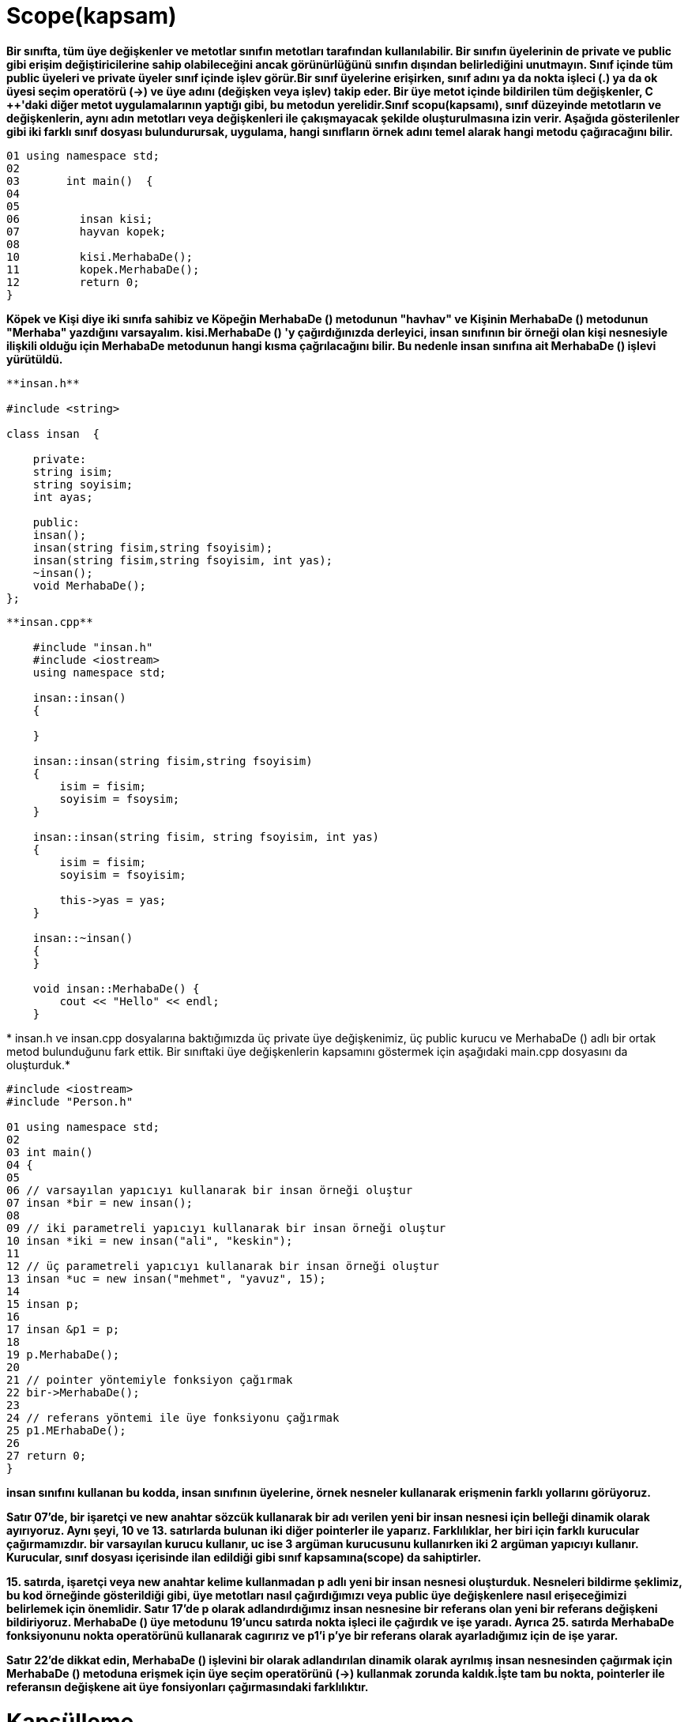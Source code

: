 = Scope(kapsam)

*Bir sınıfta, tüm üye değişkenler ve metotlar sınıfın metotları tarafından kullanılabilir. Bir sınıfın üyelerinin de private ve public gibi erişim değiştiricilerine sahip olabileceğini ancak görünürlüğünü sınıfın dışından belirlediğini unutmayın. Sınıf içinde tüm public üyeleri ve private üyeler sınıf içinde işlev görür.Bir sınıf üyelerine erişirken, sınıf adını ya da nokta işleci (.) ya da ok üyesi seçim operatörü (->) ve üye adını (değişken veya işlev) takip eder. Bir üye metot içinde bildirilen tüm değişkenler, C ++'daki diğer metot uygulamalarının yaptığı gibi, bu metodun yerelidir.Sınıf scopu(kapsamı), sınıf düzeyinde metotların ve değişkenlerin, aynı adın metotları veya değişkenleri ile çakışmayacak şekilde oluşturulmasına izin verir. Aşağıda gösterilenler gibi iki farklı sınıf dosyası bulundurursak, uygulama, hangi sınıfların örnek adını temel alarak hangi metodu çağıracağını bilir.*

----
01 using namespace std;  
02  
03       int main()  {
04   
05  
06         insan kisi;  
07         hayvan kopek; 
08           
10         kisi.MerhabaDe();
11         kopek.MerhabaDe();
12         return 0;  
}
----

*Köpek ve Kişi diye iki sınıfa sahibiz ve Köpeğin MerhabaDe () metodunun "havhav" ve Kişinin MerhabaDe () metodunun "Merhaba" yazdığını varsayalım. kisi.MerhabaDe () 'y çağırdığınızda derleyici, insan sınıfının bir örneği olan kişi nesnesiyle ilişkili olduğu için MerhabaDe metodunun hangi kısma çağrılacağını bilir. Bu nedenle insan sınıfına ait MerhabaDe () işlevi yürütüldü.*

[source,java]
----
**insan.h**  

#include <string>  

class insan  {  

    private:  
    string isim;  
    string soyisim;  
    int ayas;  

    public:  
    insan(); 
    insan(string fisim,string fsoyisim);  
    insan(string fisim,string fsoyisim, int yas);  
    ~insan();  
    void MerhabaDe();  
};
----
[source,java]
----
**insan.cpp**  

    #include "insan.h"  
    #include <iostream>
    using namespace std;

    insan::insan()  
    {  

    }  

    insan::insan(string fisim,string fsoyisim)  
    {  
        isim = fisim;  
        soyisim = fsoysim;  
    }  

    insan::insan(string fisim, string fsoyisim, int yas)  
    {  
        isim = fisim;  
        soyisim = fsoyisim;  

        this->yas = yas;  
    }  

    insan::~insan()  
    {  
    }  

    void insan::MerhabaDe() {  
        cout << "Hello" << endl;  
    }
----   
*
insan.h ve insan.cpp dosyalarına baktığımızda üç private üye değişkenimiz, üç public kurucu ve MerhabaDe () adlı bir ortak metod bulunduğunu fark ettik. Bir sınıftaki üye değişkenlerin kapsamını göstermek için aşağıdaki main.cpp dosyasını da oluşturduk.*

[source,java]
----
#include <iostream>  
#include "Person.h"  

01 using namespace std;  
02  
03 int main()  
04 {  
05  
06 // varsayılan yapıcıyı kullanarak bir insan örneği oluştur
07 insan *bir = new insan();  
08  
09 // iki parametreli yapıcıyı kullanarak bir insan örneği oluştur  
10 insan *iki = new insan("ali", "keskin");  
11  
12 // üç parametreli yapıcıyı kullanarak bir insan örneği oluştur  
13 insan *uc = new insan("mehmet", "yavuz", 15);  
14  
15 insan p;  
16   
17 insan &p1 = p;  
18  
19 p.MerhabaDe();  
20  
21 // pointer yöntemiyle fonksiyon çağırmak  
22 bir->MerhabaDe();  
23  
24 // referans yöntemi ile üye fonksiyonu çağırmak  
25 p1.MErhabaDe();  
26  
27 return 0;  
} 
----    
*insan sınıfını kullanan bu kodda, insan sınıfının üyelerine, örnek nesneler kullanarak erişmenin farklı yollarını görüyoruz.*

*Satır 07'de, bir işaretçi ve new anahtar sözcük kullanarak bir adı verilen yeni bir insan nesnesi için belleği dinamik olarak ayırıyoruz. Aynı şeyi, 10 ve 13. satırlarda bulunan iki diğer pointerler ile yaparız. Farklılıklar, her biri için farklı kurucular çağırmamızdır. bir varsayılan kurucu kullanır, uc ise 3 argüman kurucusunu kullanırken iki 2 argüman yapıcıyı kullanır. Kurucular, sınıf dosyası içerisinde ilan edildiği gibi sınıf kapsamına(scope) da sahiptirler.*

*15. satırda, işaretçi veya new anahtar kelime kullanmadan p adlı yeni bir insan nesnesi oluşturduk. Nesneleri bildirme şeklimiz, bu kod örneğinde gösterildiği gibi, üye metotları nasıl çağırdığımızı veya public üye değişkenlere nasıl erişeceğimizi belirlemek için önemlidir. Satır 17'de p olarak adlandırdığımız insan nesnesine bir referans olan yeni bir referans değişkeni bildiriyoruz. MerhabaDe () üye metodunu 19'uncu satırda nokta işleci ile çağırdık ve işe yaradı. Ayrıca 25. satırda MerhabaDe fonksiyonunu nokta operatörünü kullanarak cagırırız ve p1'i p'ye bir referans olarak ayarladığımız için de işe yarar.*

*Satır 22'de dikkat edin, MerhabaDe () işlevini bir olarak adlandırılan dinamik olarak ayrılmış insan nesnesinden çağırmak için MerhabaDe () metoduna erişmek için üye seçim operatörünü (->) kullanmak zorunda kaldık.İşte tam bu nokta, pointerler ile referansın değişkene ait üye fonsiyonları çağırmasındaki farklılıktır.*

= Kapsülleme

  
*Kapsüllenme terimini düşündüğümüzde, onu kullandığımız bağlam üzerinde net olunmalıdır. Kapsülleme, veri ve metotları tek bir pakete dahil etmeye izin veren programlama dili yönüdür diyebiliriz. Bu tanımda dahil etme, tüm verileri (üye değişkenleri) ve bu verilere etki eden metotları (üye metot) alıp bir sınıf dosyası tanımına dahil etmek anlamına gelir.*

*İkinci tanım veri gizleme veya veri kısıtlaması olarak düşünülür. Bu tanımın açıklanmasına yardımcı olmak için bir örnek olarak, Önceki başlıklarda kullanılan insan sınıfımızın durumunu göz önünde bulundurun. insan sınıfına ait bir nesnesinin isim, soyisim veya yaş üyesi değişkenlerini doğrudan ayarlayamayacağından emin olmak isteyebiliriz. Örnek kodumuzda, bu üye değişkenlerin private olduğuna karar verdik, bu da doğrudan erişmenin mümkün olmadığı anlamına geliyor. Geçerli kod örneğinde, bu değişkenlerin değerlerini ayarlamanın tek yolu kurucuyu kullanmaktır.*

*En iyi uygulama, sınıfın kullanıcılarının bu değerleri ancak dolaylı olarak değiştirmelerine olanak tanıyan public metotlar sağlamaktır. Yani, değerleri public bir metot kullanarak değiştirebilirler. Bu metodun içinde, geliştirici olarak, kullanıcıdan iletilen verilerin nasıl işleneceğini denetleyebilirsiniz. Örneğin, yaş değişkeninin, amaçlanan yaş için geçerli bir yaş olduğundan emin olmak için geçirilen verilerin doğruluğunu doğrulamak isteyebilirsiniz. Başka bir deyimle, kullanıcı yaş için negatif bir değer veya karakter değeri geçmeye çalışırsa, public metodunuz bu örnekleri kontrol edebilir ve durumu uygun bir şekilde ele alabilir. Kullanıcıya bir hata mesajı gönderebilirsiniz veya boşlukları düzeltebilirsiniz.*

*İkinci tanım perspektifinden kapsüllemenin önemli kısmı, sınıfınızın kullanıcılarının değerleri nasıl ayarladığınıza veya bilgiyi doğrulamanıza ilişkin bir anlayış içermediğidir. Bu, kontak anahtarını çevirip başlatmak için içten yanmalı motorun kesinlikle hiçbir şekilde bilinmesine gerek duyulmadığının bir göstergesidir. Kapsüllenmeyi insan sınıfımızda uygulamak için, üye değişkenler için değerlerin alınmasını ve ayarlanmasını kolaylaştırmak için aşağıdaki kodu insan sınıfına ekleyebiliriz.*

*insan.h*
[source,java]
----
#ifndef INSAN_H_INCLUDED
#define INSAN_H_INCLUDED
#include <string>
using namespace std;
class insan  {
private:
    string isim;
    string soyisim;
    int yas;
public:
    int sayac;
    insan();
    insan(string isim,string soyisim);
    insan(string isim,string soyisim, int yas);
    ~insan();
    void Setisim(string isim);
    string Getisim();
    void Setsoyisim(string soyisim);
    string Getsoyisim();
    void Setyas(int yas);
    int Getyas();
    void MerhabaDe();
};

#endif // INSAN_H_INCLUDED

----
*insan.cpp*
[source,java]
----
#include "insan.h"
#include  <iostream>
using namespace std;

insan::insan()  {

}
insan::insan(string fisim,string fsoyisim)
{
    isim = fisim;
    soyisim = fsoyisim;
}
insan::insan(string fisim,string fsoyisim, int yas)
{
    isim = fisim;
    soyisim = fsoyisim;
    this->yas = yas;
}
insan::~insan()
{
}
void insan::Setisim(string fisim)
{
    isim = fisim;
}
string insan::Getisim()
{
    return isim;
}
void insan::Setsoyisim(string fsoyisim)
{
    soyisim = fsoyisim;
}
string insan::Getsoyisim()
{
    return soyisim;
}
void insan::Setyas(int yas)
{
    if (yas > 0)
    {
        this->yas = yas;
    }
    else
    {
        cout << "Lutfen gecerli bir deger girin" <<endl;
    }
}
int insan::Getyas()
{
    return yas;
}
void insan::MerhabaDe()
{
    cout << "Merhaba" << endl;
}

----
*main.cpp*
[source,java]
----

#include <iostream>
#include "insan.h"

using namespace std;

int main()
{
    insan p;
    p.Setisim("Mehmet");
    cout << p.Getisim() << endl;
    p.Setyas(-5);
    // isim değişkeni private olduğu için bu komut çalışmaz
    p.isim = "Mehmet";
    return 0;
}

----
  
*Yenilenmiş kodumuzda, üye değişkenleri ayarlamak ve almak için bazı metotlar ekledik. Kurucuların dışında bu değerlerin belirlenmesinin tek yolu bu ve şimdi bu değerleri program kodumuzda bulmamız halinde döndürecek fonksiyonlara sahibiz.Örnek test program kodumuzda, p adlı bir insan değişkeni bildiririz. Daha sonra nokta işaretini Setisim () metodunu çağırmak ve ayrıca konsol penceresine değeri çıktılamak için Getisim () metodunu çağırmak için kullandık. Setisim (), isim üye değişkenini metod çağrısına geçirilen değere ayarlamak dışında özel bir şey yapmaz.Ardından p.Setyas () metodunu çağırdık ve -5 değeriyle geçtik. Bu elbette geçersiz bir yaş değeridir. Setyas () metodumuzda, iletilen değerin 0'dan büyük olup olmadığını kontrol eden basit mantık vardır. Öyleyse, atama yapılır ancak değilse, uygulamanın kullanıcısına bir mesaj gönderilir. Bunun kapsülleme özelliği, kullanıcının Setyas () 'da hangi doğrulama kodunu yerleştirdiğimiz hakkında hiçbir fikrinin olmadığını, yaşı nasıl kontrol ettiğimizi, yaşı ayarlamayı veya mesajı çıktığını bilmiyor olması çok basittir. Sadece işlev çağrısının sonuçlarını görürler.Son olarak, kodun son bölümünde p nesnesinin isim üye değişkenini doğrudan denemeye çalışıyoruz. Bu, program kodunu derlemeye çalıştığınızda derleyici hatası oluşturacaktır. Derleyicinize bağlı olarak hata mesajı farklı olabilir.*


== isim uzayı (namespace)


*Sınıf kapsamı, sınıf dosyalarıyla C ++'da çalışmanın önemli bir yönünü kapsamıştır, ancak kapsamın göz önüne alındığı tek yer değildir. C ++, birçok sınıf ve metoddan oluşan standart şablon kitaplığı (STL) sağlar. Bir yazılım geliştiricisi olarak mesleğinizin bir noktasında, bir yazılım projesinde STL'deki veya diğer kodlarla çakışan isimler içeren sınıflar oluşturacağınızı düşünebilirsiniz. C ++, çakışan bu sorunları çözmek için ad alanlarını kullanır.Ad alanı, başkalarıyla çakışmaları önlemek için sınıflarınızı, değişkenlerinizi veya diğer tanımlayıcıları yerleştirebileceğiniz bir "kapsam konteyneri" dir. Belirsizliği azaltmak veya çarpışmaları isimlendirmek istediğinizde tanımlayıcıdan önce ad alanı tanımlayıcıyı kullanın. Şimdiye dek std : : cout ile bu derste kullanılan örnek kodda bunun bir örneğini gördünüz. Cout işlevi std ad alanında bulunur. : : kapsam çözümleme işleci olup std ad alanındaki cout işlevine erişmenize izin verir.Kodunuzun cout adında bir işlev içerdiğini keşfedilen bir örnekte, ad alanlarını kullanmadığınız sürece kodunuz std : : cout ve cout işlevinin kullanılması gerektiğinde adlandırma çarpmalarına ve belirsizliğe neden olabilir. Örneğin, myNS gibi kodunuz için bir ad alanı oluşturabilirsiniz. Bu durumda, kodunuzda her iki cout işlevini de kullanmanız gerekiyorsa, std : : cout ve sürümünüzü myNS : : cout kullanarak C ++ sürümünü çağıracağınızdan. Bu şekilde, hangi fonksiyona çağırdığınız konusunda herhangi bir belirsizlik yoktur.*

*C +++++ ayrıca, sınıfların bir ad alanında olduğunda harekete geçirmek zorunda olduğunuz kod miktarını azaltmaya yardımcı olmak için using ifadesinin kullanılmasına izin verir. Örneğin, aşağıdaki ifadeyi C +++++++++++ dosyanızın en üstüne koyabilirsiniz:*
[source,java]
----
using namespace std;
----

*Bunu yaparak, basitçe cout << "Hello"; Isim alanını ve kapsam çözümleme operatörünü yazmak yerine kodunuzda, bazı tuş vuruşlarını tasarruf etmenizi sağlar. Bununla birlikte, kodda belirsizlik şansı varsa ifadeyi kullanarak başvuramayacağınızı unutmayın. Örneğin, aşağıdaki kodu kullanamazsınız:*
[source,java]
----
 using namespace std;  
    using namespace myNS;  

    int main()  {  
    cout << "cout un std versiyonu"; 
    
    cout << "cout un myNS versiyonu";  
}
----

*Derleyicinin, bu iki satırı hangi cout'un arayacağını bilmesinin hiçbir yolu yoktur. Bununla birlikte, teorik olarak aşağıdaki gibi kod yazabilirsiniz:*
[source,java]
----
using namespace std;  
int main()  {  
cout << "std version of cout";  

 myNS::cout << "myNS version of cout";  
}
----
*Kendi ad alanınızı, anahtar kelime ad alanını ve ardından seçilen ad kullanarak tanımlayabilir ve kodunuzu kıvırcık parantez içine ekleyebilirsiniz. Kodunuzda tanımlayıcıların daha fazla ayrılmasını sağlamayı seçerseniz iç içe ad alanlarını oluşturma seçeneğiniz de vardır. Yuvanızdaki her ad alanının yazmanız gereken daha fazla kod oluşturduğunu unutmayın. Bir kod örneği bunu göstermektedir.*
[source,java]
namespace Microsoft  
    {  
        namespace Geometri  
        {  
            const double PI = 3.14159;  
            double Alan(double yarıcap)  
            {  
                return PI*(r*r);  
            }  
        }  
    }
    
* *örnek*
[source,java]
----
    using namespace Microsoft;  

    int main()  
    {  

        double yarıcap = 12.5;  

        double alan = Geometri::Alan(yarıcap);  
    }  
----
* *örnek*
[source,java]
----
    int main()  
    {  

        double yarıcap = 12.5;  

        double alan = Microsoft::Geometri::Alan(yarıcap);  
    }
----

  
*Kodu isim yerlerine odaklayabilmek ve basitleştirmek için sınıfları ve erişim değiştiricilerini ihmal ettik. İlk kod bölümünde Microsoft adında bir ad alanı ve Geometri adı verilen iç içe geçmiş bir ad alanı oluşturduk. Geometri içinde, PI'yi temsil eden bir sabitimiz ve bir yarıçap verildiğinde bir daire alanını hesaplayacak bir işleve sahipiz. İkinci ve üçüncü kod kesimleri, kodda bu ad alanını ve işlevini nasıl kullanacağımızı gösterir.*
